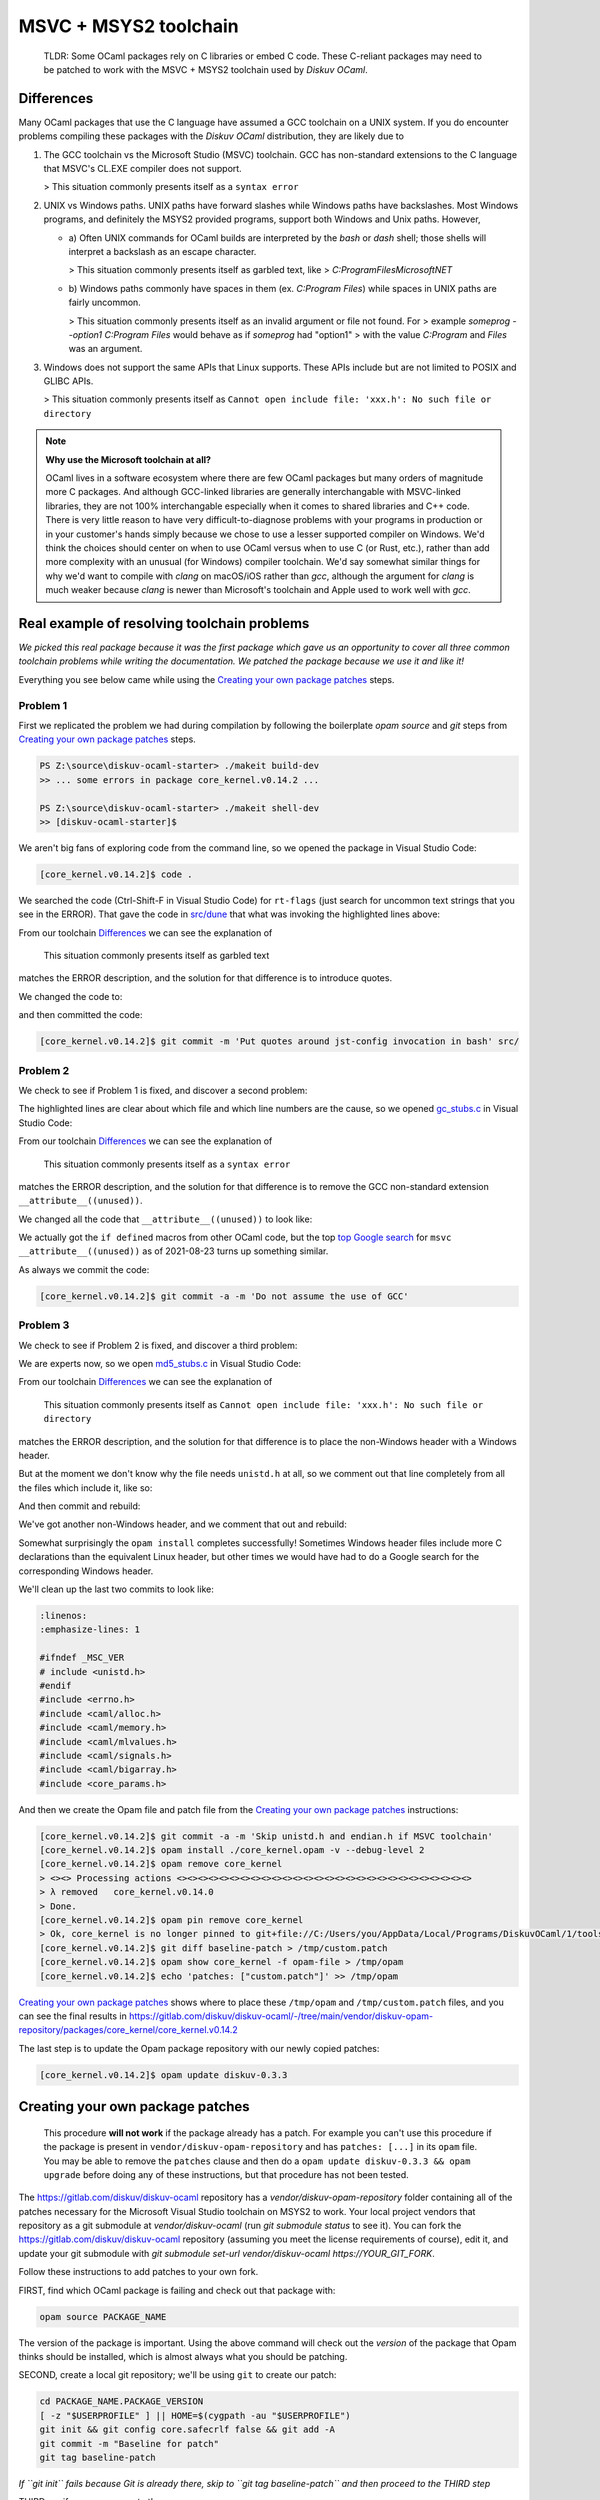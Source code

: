 MSVC + MSYS2 toolchain
======================

    TLDR: Some OCaml packages rely on C libraries or embed C code. These
    C-reliant packages may need to be patched to work with the
    MSVC + MSYS2 toolchain used by *Diskuv OCaml*.

Differences
-----------

Many OCaml packages that use the C language have assumed a GCC toolchain
on a UNIX system. If you do encounter problems compiling these packages
with the *Diskuv OCaml* distribution, they are likely due to

1. The GCC toolchain vs the Microsoft Studio (MSVC) toolchain. GCC has
   non-standard extensions to the C language that MSVC's CL.EXE compiler
   does not support.

   > This situation commonly presents itself as a ``syntax error``

2. UNIX vs Windows paths. UNIX paths have forward slashes while Windows paths
   have backslashes. Most Windows programs, and definitely the MSYS2 provided
   programs, support both Windows and Unix paths. However,

   * a) Often UNIX commands for OCaml builds are interpreted by
     the `bash` or `dash` shell; those shells will interpret a backslash as an
     escape character.

     > This situation commonly presents itself as garbled text, like
     > `C:ProgramFilesMicrosoftNET`

   * b) Windows paths commonly have spaces in them (ex. `C:\Program Files`) while
     spaces in UNIX paths are fairly uncommon.

     > This situation commonly presents itself as an invalid argument or file not found. For
     > example `someprog --option1 C:\Program Files` would behave as if `someprog` had "option1"
     > with the value `C:Program` and `Files` was an argument.
3. Windows does not support the same APIs that Linux supports. These APIs include but are not
   limited to POSIX and GLIBC APIs.

   > This situation commonly presents itself as ``Cannot open include file: 'xxx.h': No such file or directory``

.. note::

    **Why use the Microsoft toolchain at all?**

    OCaml lives in a software ecosystem where there are few OCaml packages but many orders of magnitude
    more C packages. And although GCC-linked libraries are generally interchangable with MSVC-linked libraries,
    they are not 100% interchangable especially when it comes to shared libraries and C++ code. There is very
    little reason to have very difficult-to-diagnose problems with your programs in production or in your
    customer's hands simply because we chose to use a lesser supported compiler on Windows. We'd think
    the choices should center on when to use OCaml versus when to use C (or Rust, etc.), rather than add
    more complexity with an unusual (for Windows) compiler toolchain. We'd say somewhat similar things for why we'd want
    to compile with `clang` on macOS/iOS rather than `gcc`, although the argument for `clang` is much weaker
    because `clang` is newer than Microsoft's toolchain and Apple used to work well with `gcc`.

Real example of resolving toolchain problems
--------------------------------------------

*We picked this real package because it was the first package which gave us an opportunity to cover all three common
toolchain problems while writing the documentation. We patched the package because we use it and like it!*

Everything you see below came while using the `Creating your own package patches`_ steps.

Problem 1
~~~~~~~~~

First we replicated the problem we had during compilation by following the boilerplate `opam source` and
`git` steps from `Creating your own package patches`_ steps.

.. code-block:: ps1con

    PS Z:\source\diskuv-ocaml-starter> ./makeit build-dev
    >> ... some errors in package core_kernel.v0.14.2 ...

    PS Z:\source\diskuv-ocaml-starter> ./makeit shell-dev
    >> [diskuv-ocaml-starter]$

.. code-block:: shell-session
    :linenos:
    :emphasize-lines: 15,17,18

    [diskuv-ocaml-starter]$ cd /tmp
    [tmp]$ opam source core_kernel.v0.14.2
    [tmp]$ cd core_kernel.v0.14.2
    [core_kernel.v0.14.2]$ [ -z "$USERPROFILE" ] || HOME=$(cygpath -au "$USERPROFILE")
    [core_kernel.v0.14.2]$ git init && git config core.safecrlf false && git add -A
    [core_kernel.v0.14.2]$ git commit -m "Baseline for patch"
    [core_kernel.v0.14.2]$ git tag baseline-patch

    [core_kernel.v0.14.2]$ opam install ./core_kernel.opam -v --debug-level 2
    > #=== ERROR while compiling core_kernel.v0.14.0 ================================#
    > # context     2.1.0 | win32/x86_64 | ocaml-variants.4.12.0+msvc64+msys2 | pinned(git+file://C:/Users/you/AppData/Local/Programs/DiskuvOCaml/1/tools/MSYS2/tmp/core_kernel.v0.14.2#master#6e50f367)
    > # path        Z:\source\diskuv-ocaml-starter\build\dev\Debug\_opam\.opam-switch\build\core_kernel.v0.14.0
    > # command     Z:\source\diskuv-ocaml-starter\build\dev\Debug\_opam\bin\dune.exe build -p core_kernel -j 11
    > # exit-code   1
    > # env-file    ~\.opam\log\core_kernel-44284-942604.env
    > # output-file ~\.opam\log\core_kernel-44284-942604.out
    > ### output ###
    > #         bash src/config.h,src/rt-flags (exit 1)
    > # (cd _build/default/src && C:\Users\you\AppData\Local\Programs\DiskuvOCaml\1\tools\MSYS2\usr\bin\bash.exe -e -u -o pipefail -c "cp Z:\source\diskuv-ocaml-starter\build\dev\Debug\_opam\lib\jst-config\config.h Z:\source\diskuv-ocaml-starter\build\dev\Debug\_opam\lib\jst-config\rt-flags .")
    > # cp: cannot stat 'Z:sourcediskuv-ocaml-starterbuilddevDebug_opamlibjst-configconfig.h': No such file or directory
    > # cp: cannot stat 'Z:sourcediskuv-ocaml-starterbuilddevDebug_opamlibjst-configrt-flags': No such file or directory

We aren't big fans of exploring code from the command line, so we opened the package in Visual Studio Code:

.. code-block:: shell-session

    [core_kernel.v0.14.2]$ code .

We searched the code (Ctrl-Shift-F in Visual Studio Code) for ``rt-flags`` (just search for uncommon text strings that you
see in the ERROR). That gave the code in `src/dune <https://github.com/janestreet/core_kernel/blob/a89864f312808390a84a2ca1e8b55dc2dc82836c/src/dune#L1-L2>`_
that what was invoking the highlighted lines above:

.. code-block:: lisp
    :linenos:
    :emphasize-lines: 2

    (rule (targets config.h rt-flags) (deps)
        (action (bash "cp %{lib:jst-config:config.h} %{lib:jst-config:rt-flags} .")))

From our toolchain `Differences`_ we can see the explanation of

    This situation commonly presents itself as garbled text

matches the ERROR description, and the solution for that difference is to introduce quotes.

We changed the code to:

.. code-block:: lisp
    :linenos:
    :emphasize-lines: 2

    (rule (targets config.h rt-flags) (deps)
        (action (bash "cp '%{lib:jst-config:config.h}' '%{lib:jst-config:rt-flags}' .")))

and then committed the code:

.. code-block:: shell-session

    [core_kernel.v0.14.2]$ git commit -m 'Put quotes around jst-config invocation in bash' src/

Problem 2
~~~~~~~~~

We check to see if Problem 1 is fixed, and discover a second problem:

.. code-block:: shell-session
    :linenos:
    :emphasize-lines: 4-8

    [core_kernel.v0.14.2]$ opam install ./core_kernel.opam -v --debug-level 2
    > - (cd _build/default/src && C:\DiskuvOCaml\BuildTools\VC\Tools\MSVC\14.29.30133\bin\HostX64\x64\cl.exe -nologo -O2 -Gy- -MD -D_CRT_SECURE_NO_DEPRECATE -nologo -O2 -Gy- -MD -D_LARGEFILE64_SOURCE -I Z:/source/diskuv-ocaml-starter/build/dev/Debug/_opam/lib/ocaml -I Z:\source\diskuv-ocaml-starter\build\dev\Debug\_opam\lib\base -I Z:\source\diskuv-ocaml-starter\build\dev\Debug\_opam\lib\base\base_internalhash_types -I Z:\source\diskuv-ocaml-starter\build\dev\Debug\_opam\lib\base\caml -I Z:\source\diskuv-ocaml-starter\build\dev\Debug\_opam\lib\base\md5 -I Z:\source\diskuv-ocaml-starter\build\dev\Debug\_opam\lib\base\shadow_stdlib -I Z:\source\diskuv-ocaml-starter\build\dev\Debug\_opam\lib\base_bigstring -I Z:\source\diskuv-ocaml-starter\build\dev\Debug\_opam\lib\base_quickcheck -I Z:\source\diskuv-ocaml-starter\build\dev\Debug\_opam\lib\bin_prot -I Z:\source\diskuv-ocaml-starter\build\dev\Debug\_opam\lib\bin_prot\shape -I Z:\source\diskuv-ocaml-starter\build\dev\Debug\_opam\lib\fieldslib -I Z:\source\diskuv-ocaml-starter\build\dev\Debug\_opam\lib\jane-street-headers -I Z:\source\diskuv-ocaml-starter\build\dev\Debug\_opam\lib\parsexp -I Z:\source\diskuv-ocaml-starter\build\dev\Debug\_opam\lib\ppx_assert\runtime-lib -I Z:\source\diskuv-ocaml-starter\build\dev\Debug\_opam\lib\ppx_bench\runtime-lib -I Z:\source\diskuv-ocaml-starter\build\dev\Debug\_opam\lib\ppx_compare\runtime-lib -I Z:\source\diskuv-ocaml-starter\build\dev\Debug\_opam\lib\ppx_enumerate\runtime-lib -I Z:\source\diskuv-ocaml-starter\build\dev\Debug\_opam\lib\ppx_expect\collector -I Z:\source\diskuv-ocaml-starter\build\dev\Debug\_opam\lib\ppx_expect\common -I Z:\source\diskuv-ocaml-starter\build\dev\Debug\_opam\lib\ppx_expect\config -I Z:\source\diskuv-ocaml-starter\build\dev\Debug\_opam\lib\ppx_expect\config_types -I Z:\source\diskuv-ocaml-starter\build\dev\Debug\_opam\lib\ppx_hash\runtime-lib -I Z:\source\diskuv-ocaml-starter\build\dev\Debug\_opam\lib\ppx_here\runtime-lib -I Z:\source\diskuv-ocaml-starter\build\dev\Debug\_opam\lib\ppx_inline_test\config -I Z:\source\diskuv-ocaml-starter\build\dev\Debug\_opam\lib\ppx_inline_test\runtime-lib -I Z:\source\diskuv-ocaml-starter\build\dev\Debug\_opam\lib\ppx_module_timer\runtime -I Z:\source\diskuv-ocaml-starter\build\dev\Debug\_opam\lib\ppx_sexp_conv\runtime-lib -I Z:\source\diskuv-ocaml-starter\build\dev\Debug\_opam\lib\sexplib -I Z:\source\diskuv-ocaml-starter\build\dev\Debug\_opam\lib\sexplib0 -I Z:\source\diskuv-ocaml-starter\build\dev\Debug\_opam\lib\splittable_random -I Z:\source\diskuv-ocaml-starter\build\dev\Debug\_opam\lib\stdio -I Z:\source\diskuv-ocaml-starter\build\dev\Debug\_opam\lib\time_now -I Z:\source\diskuv-ocaml-starter\build\dev\Debug\_opam\lib\typerep -I Z:\source\diskuv-ocaml-starter\build\dev\Debug\_opam\lib\variantslib -I ../base_for_tests/src /Fogc_stubs.obj -c gc_stubs.c)
    > - gc_stubs.c
    > - gc_stubs.c(16): error C2146: syntax error: missing ')' before identifier '__attribute__'
    > - gc_stubs.c(16): error C2061: syntax error: identifier '__attribute__'
    > - gc_stubs.c(16): error C2059: syntax error: ';'
    > - gc_stubs.c(16): error C2059: syntax error: ')'
    > - gc_stubs.c(17): error C2054: expected '(' to follow 'unused'

The highlighted lines are clear about which file and which line numbers are the cause,
so we opened `gc_stubs.c <https://github.com/janestreet/core_kernel/blob/a89864f312808390a84a2ca1e8b55dc2dc82836c/src/gc_stubs.c#L16-L17>`_
in Visual Studio Code:

.. code-block:: c
    :linenos:
    :emphasize-lines: 16-17

    #define CAML_INTERNALS
    #include <caml/memory.h>
    #include <caml/gc_ctrl.h>

    static intnat minor_words(void)
    {
        return (intnat) (caml_stat_minor_words +
                    (double) (caml_young_end - caml_young_ptr));
    }

    static intnat promoted_words(void)
    {
        return ((intnat) caml_stat_promoted_words);
    }

    CAMLprim value core_kernel_gc_minor_words(value unit __attribute__((unused)))
    {
        return Val_long(minor_words());
    }

From our toolchain `Differences`_ we can see the explanation of

    This situation commonly presents itself as a ``syntax error``

matches the ERROR description, and the solution for that difference is to remove
the GCC non-standard extension ``__attribute__((unused))``.

We changed all the code that ``__attribute__((unused))`` to look like:

.. code-block:: c
    :linenos:
    :emphasize-lines: 5-12,25-26

    #define CAML_INTERNALS
    #include <caml/memory.h>
    #include <caml/gc_ctrl.h>

    #if defined(_MSC_VER) && _MSC_VER >= 1500
    # define __unused(x) __pragma( warning (push) ) \
        __pragma( warning (disable:4189 ) ) \
        x \
        __pragma( warning (pop))
    #else
    # define __unused(x) x __attribute__((unused))
    #endif

    static intnat minor_words(void)
    {
        return (intnat) (caml_stat_minor_words +
                    (double) (caml_young_end - caml_young_ptr));
    }

    static intnat promoted_words(void)
    {
        return ((intnat) caml_stat_promoted_words);
    }

    CAMLprim value core_kernel_gc_minor_words(__unused(value unit))
    {
        return Val_long(minor_words());
    }

We actually got the ``if defined`` macros from other OCaml code, but the top
`top Google search <https://stackoverflow.com/questions/52058457/visual-studio-equivelent-of-gcc-attribute-unused-in-c11-or-lower>`_
for ``msvc __attribute__((unused))`` as of 2021-08-23 turns up something similar.

As always we commit the code:

.. code-block:: shell-session

    [core_kernel.v0.14.2]$ git commit -a -m 'Do not assume the use of GCC'

Problem 3
~~~~~~~~~

We check to see if Problem 2 is fixed, and discover a third problem:

.. code-block:: shell-session
    :linenos:
    :emphasize-lines: 11

    [core_kernel.v0.14.2]$ opam install ./core_kernel.opam -v --debug-level 2
    > #=== ERROR while compiling core_kernel.v0.14.0 ================================#
    > # context     2.1.0 | win32/x86_64 | ocaml-variants.4.12.0+msvc64+msys2 | pinned(git+file://C:/Users/you/AppData/Local/Programs/DiskuvOCaml/1/tools/MSYS2/tmp/core_kernel.v0.14.2#master#a5cf803a)
    > # path        Z:\source\diskuv-ocaml-starter\build\dev\Debug\_opam\.opam-switch\build\core_kernel.v0.14.0
    > # command     Z:\source\diskuv-ocaml-starter\build\dev\Debug\_opam\bin\dune.exe build -p core_kernel -j 11
    > # exit-code   1
    > # env-file    ~\.opam\log\core_kernel-1900-c83ce4.env
    > # output-file ~\.opam\log\core_kernel-1900-c83ce4.out
    > source\diskuv-ocaml-starter\build\dev\Debug\_opam\lib\base -I Z:\source\diskuv-ocaml-starter\build\dev\Debug\_opam\lib\base\base_in[...]
    > # md5_stubs.c
    > # md5_stubs.c(1): fatal error C1083: Cannot open include file: 'unistd.h': No such file or directory

We are experts now, so we open `md5_stubs.c <https://github.com/janestreet/core_kernel/blob/a89864f312808390a84a2ca1e8b55dc2dc82836c/src/md5_stubs.c#L1>`_
in Visual Studio Code:

.. code-block:: c
    :linenos:
    :emphasize-lines: 1

    #include <unistd.h>
    #include <errno.h>
    #include <caml/alloc.h>
    #include <caml/memory.h>
    #include <caml/mlvalues.h>
    #include <caml/signals.h>
    #include <caml/bigarray.h>
    #include <core_params.h>

From our toolchain `Differences`_ we can see the explanation of

    This situation commonly presents itself as ``Cannot open include file: 'xxx.h': No such file or directory``

matches the ERROR description, and the solution for that difference is to place the non-Windows header with
a Windows header.

But at the moment we don't know why the file needs ``unistd.h`` at all, so we comment out that line completely
from all the files which include it, like so:

.. code-block:: c
    :linenos:
    :emphasize-lines: 1

    // #include <unistd.h>
    #include <errno.h>
    #include <caml/alloc.h>
    #include <caml/memory.h>
    #include <caml/mlvalues.h>
    #include <caml/signals.h>
    #include <caml/bigarray.h>
    #include <core_params.h>

And then commit and rebuild:

.. code-block:: shell-session
    :linenos:
    :emphasize-lines: 3

    [core_kernel.v0.14.2]$ git commit -a -m 'Remove unistd.h'
    [core_kernel.v0.14.2]$ opam install ./core_kernel.opam -v --debug-level 2
    > # bigstring_stubs.c(39): fatal error C1083: Cannot open include file: 'endian.h': No such file or directory

We've got another non-Windows header, and we comment that out and rebuild:

.. code-block:: shell-session
    :linenos:
    :emphasize-lines: 3

    [core_kernel.v0.14.2]$ git commit -a -m 'Remove endian.h'
    [core_kernel.v0.14.2]$ opam install ./core_kernel.opam -v --debug-level 2
    > ✶ installed core_kernel.v0.14.0
    > ...
    > Done.
    > 01:49.074  ENV                    Environment is up-to-date
    > ...

Somewhat surprisingly the ``opam install`` completes successfully! Sometimes Windows header files include
more C declarations than the equivalent Linux header, but other times we would have had to do
a Google search for the corresponding Windows header.

We'll clean up the last two commits to look like:

.. code-block:: c

    :linenos:
    :emphasize-lines: 1

    #ifndef _MSC_VER
    # include <unistd.h>
    #endif
    #include <errno.h>
    #include <caml/alloc.h>
    #include <caml/memory.h>
    #include <caml/mlvalues.h>
    #include <caml/signals.h>
    #include <caml/bigarray.h>
    #include <core_params.h>

And then we create the Opam file and patch file from the `Creating your own package patches`_ instructions:

.. code-block:: shell-session

    [core_kernel.v0.14.2]$ git commit -a -m 'Skip unistd.h and endian.h if MSVC toolchain'
    [core_kernel.v0.14.2]$ opam install ./core_kernel.opam -v --debug-level 2
    [core_kernel.v0.14.2]$ opam remove core_kernel
    > <><> Processing actions <><><><><><><><><><><><><><><><><><><><><><><><><><><><>
    > λ removed   core_kernel.v0.14.0
    > Done.
    [core_kernel.v0.14.2]$ opam pin remove core_kernel
    > Ok, core_kernel is no longer pinned to git+file://C:/Users/you/AppData/Local/Programs/DiskuvOCaml/1/tools/MSYS2/tmp/core_kernel.v0.14.2#master (version v0.14.0)
    [core_kernel.v0.14.2]$ git diff baseline-patch > /tmp/custom.patch
    [core_kernel.v0.14.2]$ opam show core_kernel -f opam-file > /tmp/opam
    [core_kernel.v0.14.2]$ echo 'patches: ["custom.patch"]' >> /tmp/opam

`Creating your own package patches`_ shows where to place these ``/tmp/opam`` and ``/tmp/custom.patch``
files, and you can see the final results in
https://gitlab.com/diskuv/diskuv-ocaml/-/tree/main/vendor/diskuv-opam-repository/packages/core_kernel/core_kernel.v0.14.2

The last step is to update the Opam package repository with our newly copied patches:

.. code-block:: shell-session

    [core_kernel.v0.14.2]$ opam update diskuv-0.3.3

Creating your own package patches
---------------------------------

    This procedure **will not work** if the package already has a patch.
    For example you can't use this procedure if the package is present
    in ``vendor/diskuv-opam-repository`` and has
    ``patches: [...]`` in its ``opam`` file. You may be able to remove
    the ``patches`` clause and then do a
    ``opam update diskuv-0.3.3 && opam upgrade`` before doing any of these
    instructions, but that procedure has not been tested.

The https://gitlab.com/diskuv/diskuv-ocaml repository has a `vendor/diskuv-opam-repository` folder
containing all of the patches necessary for the Microsoft Visual Studio toolchain on MSYS2 to work.
Your local project vendors that repository as a git submodule at `vendor/diskuv-ocaml` (run `git submodule status`
to see it). You can fork the https://gitlab.com/diskuv/diskuv-ocaml repository (assuming you meet the license requirements
of course), edit it, and update your git submodule with `git submodule set-url vendor/diskuv-ocaml https://YOUR_GIT_FORK`.

Follow these instructions to add patches to your own fork.

FIRST, find which OCaml package is failing and check out that package with:

.. code:: bash

    opam source PACKAGE_NAME

The version of the package is important. Using the above command
will check out the *version* of the package that Opam thinks should
be installed, which is almost always what you should be patching.

SECOND, create a local git repository; we'll be using ``git`` to create
our patch:

.. code:: bash

    cd PACKAGE_NAME.PACKAGE_VERSION
    [ -z "$USERPROFILE" ] || HOME=$(cygpath -au "$USERPROFILE")
    git init && git config core.safecrlf false && git add -A
    git commit -m "Baseline for patch"
    git tag baseline-patch

*If ``git init`` fails because Git is already there, skip to
``git tag baseline-patch`` and then proceed to the THIRD step*

THIRD, verify you can recreate the error:

.. code:: bash

    ls *.opam
    basename $PWD
    opam install ./PACKAGE_NAME.opam -v --debug-level 2

*There may be many ``.opam`` files. Use the one that matches the
``basename`` without the version number*

FOURTH,

Fix the error in the source code with your favorite editor, do a
``git commit`` and test it with:

.. code:: bash

    opam install ./PACKAGE_NAME.opam

**Doing a ``git commit`` is required**. Do not get concerned if you
end up with a long string of bad ``git commit``\ s; they will be
squashed in the SIXTH step.

Repeat until you get a successful install.

FIFTH, remove your edits so they do not hide the ``diskuv-opam-repository``
repository:

.. code:: bash

    opam remove PACKAGE_NAME
    opam pin remove PACKAGE_NAME

SIXTH, create a patch:

.. code:: bash

    git diff baseline-patch > /tmp/custom.patch

SEVENTH, create a self-contained ``opam`` file:

.. code:: bash

    opam show PACKAGE_NAME -f opam-file > /tmp/opam
    echo 'patches: ["custom.patch"]' >> /tmp/opam

    cat /tmp/opam

There should be a ``url { src: "..." checksum: "" }`` in your file.
If not, make sure you ran ``opam pin remove PACKAGE_NAME``

EIGHTH, create/modify the ``diskuv-opam-repository`` directory (on Windows PowerShell look in
``$env:DiskuvOCamlHome\vendor\dkml-runtime-distribution\opam-repositories``; in general look wherever
``opam repo list --all | awk '$1=="diskuv"{print $2}'`` tells you):

.. code:: text

    etc
    └── opam-repositories
        └── diskuv-opam-repository
            ├── packages
            │   └── <PACKAGE_NAME>
            │       └── <PACKAGE_NAME.PACKAGE_VERSION>
            │           ├── files
            │           │   └── custom.patch           <==  Copy /tmp/custom.patch
            │           └── opam                       <==  Copy /tmp/opam
            └── repo

    For more details visit
    https://opam.ocaml.org/doc/Manual.html#Package-definitions

NINTH, update your Opam switch with your new ``diskuv-opam-repository`` patch:

.. code:: bash

    opam update diskuv-0.3.3

*See `Troubleshooting: opam update diskuv <#opam-update-diskuv>`__ if
this fails*

TENTH, add your new package to the "PINNED\_PACKAGES" variable in
``vendor/dkml-runtime-distribution/src/unix/create-opam-switch.sh`` if it is not there already.

Done! Go ahead and continue with your normal build.
If your patches are useful to the open source community, please consider
sending a Pull Request.

--------------

Troubleshooting
~~~~~~~~~~~~~~~

opam update diskuv
^^^^^^^^^^^^^^^^^^

If after ``opam update diskuv-0.3.3`` you get:

.. code:: text

    [diskuv] synchronised from file://Z:/somewhere/vendor/diskuv-opam-repository
    [ERROR] Could not update repository "diskuv": "Z:\\somewhere\\build\\_tools\\common\\MSYS2\\usr\\bin\\patch.exe -p1 -i C:\\Users\\user\\.opam\\log\\patch-28544-5495c0" exited with code 1

then rerun the command as ``opam update diskuv-0.3.3 -vv``. That will give you
something like:

.. code:: text

    - patching file packages/dune-configurator/dune-configurator.2.9.0/files/custom.patch
    - patching file packages/dune-configurator/dune-configurator.2.9.0/files/v1.patch
    - Reversed (or previously applied) patch detected!  Assume -R? [n]
    - Apply anyway? [n]
    - Skipping patch.
    - 1 out of 1 hunk ignored -- saving rejects to file packages/dune-configurator/dune-configurator.2.9.0/files/v1.patch.rej
    - patching file packages/dune-configurator/dune-configurator.2.9.0/opam
    - Hunk #1 FAILED at 47 (different line endings).
    - 1 out of 1 hunk FAILED -- saving rejects to file packages/dune-configurator/dune-configurator.2.9.0/opam.rej

Anything with a
``saving rejects to file packages/SOME_PACKAGE_NAME/.../*.rej`` is
showing a broken package. Just remove the broken package with
``opam remove SOME_PACKAGE_NAME`` and
``opam pin remove SOME_PACKAGE_NAME``, like:

.. code:: bash

    opam remove dune-configurator
    opam pin remove dune-configurator

    opam update diskuv-0.3.3

in the example above.

If that still doesn't work just do:

.. code:: bash

    opam repository remove diskuv-0.3.3 --all

    # On Windows do: ./makeit init-dev
    make init-dev

    opam repository priority diskuv-0.3.3 1 --all
    opam update diskuv-0.3.3

which will rebuild your repository.

Then you can do ``make prepare-dev`` to rebuild your switch.
